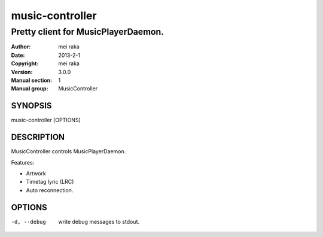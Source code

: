 ================
music-controller
================

------------------------------------
Pretty client for MusicPlayerDaemon.
------------------------------------

:Author: mei raka
:Date: 2013-2-1
:Copyright: mei raka
:Version: 3.0.0
:Manual section: 1
:Manual group: MusicController

SYNOPSIS
~~~~~~~~

music-controller [OPTIONS]

DESCRIPTION
~~~~~~~~~~~

MusicController controls MusicPlayerDaemon.

Features:

- Artwork
- Timetag lyric (LRC)
- Auto reconnection.

OPTIONS
~~~~~~~

-d, --debug
	write debug messages to stdout.


